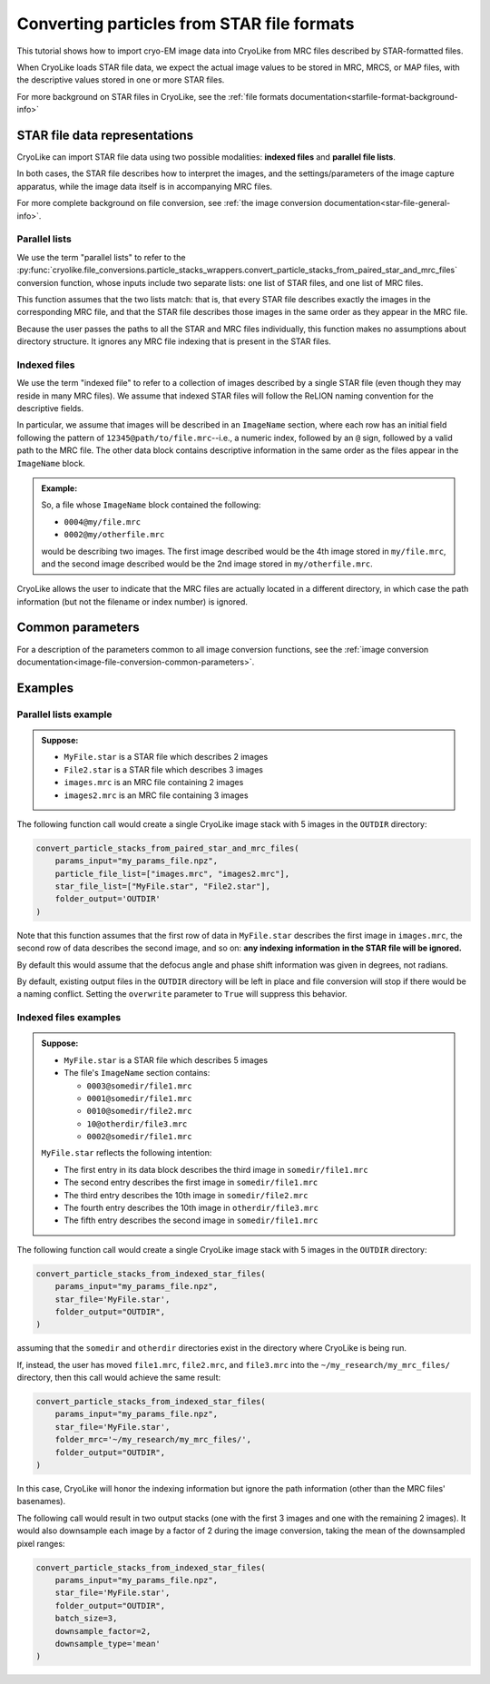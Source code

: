 Converting particles from STAR file formats
========================================================

This tutorial shows how to import cryo-EM image data into CryoLike from
MRC files described by STAR-formatted files.

When CryoLike loads STAR file data, we expect the actual image values
to be stored in MRC, MRCS, or MAP files, with the descriptive values
stored in one or more STAR files.

For more background on STAR files in CryoLike, see the
:ref:`file formats documentation<starfile-format-background-info>`


STAR file data representations
-------------------------------

CryoLike can import STAR file data using two possible modalities:
**indexed files** and **parallel file lists**.

In both cases, the STAR file describes how to interpret the images,
and the settings/parameters of the image capture apparatus, while
the image data itself is in accompanying MRC files.

For more complete background on file conversion, see
:ref:`the image conversion documentation<star-file-general-info>`.


Parallel lists
****************

We use the term "parallel lists" to refer to the
:py:func:`cryolike.file_conversions.particle_stacks_wrappers.convert_particle_stacks_from_paired_star_and_mrc_files`
conversion function, whose inputs include two separate lists:
one list of STAR files, and one list of MRC files.

This function assumes that the two lists match: that is, that
every STAR file describes exactly the images in the corresponding
MRC file, and that the STAR file describes those images in the
same order as they appear in the MRC file.

Because the user passes the paths to all the STAR and MRC files
individually, this function makes no assumptions about directory
structure. It ignores any MRC file indexing that is present in the
STAR files.


Indexed files
****************

We use the term "indexed file" to refer to a collection of images
described by a single STAR file (even though they may reside in
many MRC files). We assume that indexed STAR files will follow
the ReLION naming convention for the descriptive fields.

In particular, we assume that images will be described in an
``ImageName`` section, where each row has an initial field
following the pattern of ``12345@path/to/file.mrc``--i.e.,
a numeric index, followed by an ``@`` sign, followed by
a valid path to the MRC file. The other data block contains
descriptive information in the same order as the files
appear in the ``ImageName`` block.

.. admonition:: Example:

    So, a file whose ``ImageName`` block contained the following:

    - ``0004@my/file.mrc``
    - ``0002@my/otherfile.mrc``

    would be describing two images. The first image described
    would be the 4th image stored in ``my/file.mrc``, and the
    second image described would be the 2nd image stored in
    ``my/otherfile.mrc``.

CryoLike allows the user to indicate that the MRC files are
actually located in a different directory, in which case the
path information (but not the filename or index number) is
ignored.

Common parameters
-------------------

For a description of the parameters common to all image
conversion functions, see the
:ref:`image conversion documentation<image-file-conversion-common-parameters>`.

Examples
------------


Parallel lists example
*************************

.. admonition:: Suppose:

    - ``MyFile.star`` is a STAR file which describes 2 images
    - ``File2.star`` is a STAR file which describes 3 images
    - ``images.mrc`` is an MRC file containing 2 images
    - ``images2.mrc`` is an MRC file containing 3 images

The following function call would create a single CryoLike image
stack with 5 images in the ``OUTDIR`` directory:

.. code-block:: python

    convert_particle_stacks_from_paired_star_and_mrc_files(
        params_input="my_params_file.npz",
        particle_file_list=["images.mrc", "images2.mrc"],
        star_file_list=["MyFile.star", "File2.star"],
        folder_output='OUTDIR'
    )

Note that this function assumes that the first row of
data in ``MyFile.star`` describes the first image in
``images.mrc``, the second row of data describes the
second image, and so on: **any indexing information**
**in the STAR file will be ignored.**

By default this would assume that the defocus angle and
phase shift information was given in degrees, not radians.

By default, existing output files in the ``OUTDIR`` directory
will be left in place and file conversion will stop if there
would be a naming conflict. Setting the ``overwrite`` parameter
to ``True`` will suppress this behavior.


Indexed files examples
**************************

.. admonition:: Suppose:

    - ``MyFile.star`` is a STAR file which describes 5 images
    - The file's ``ImageName`` section contains:

      - ``0003@somedir/file1.mrc``
      - ``0001@somedir/file1.mrc``
      - ``0010@somedir/file2.mrc``
      - ``10@otherdir/file3.mrc``
      - ``0002@somedir/file1.mrc``

    ``MyFile.star`` reflects the following intention:

    - The first entry in its data block describes the
      third image in ``somedir/file1.mrc``
    - The second entry describes the first image in ``somedir/file1.mrc``
    - The third entry describes the 10th image in ``somedir/file2.mrc``
    - The fourth entry describes the 10th image in ``otherdir/file3.mrc``
    - The fifth entry describes the second image in ``somedir/file1.mrc``


The following function call would create a single CryoLike image
stack with 5 images in the ``OUTDIR`` directory:

.. code-block:: python

    convert_particle_stacks_from_indexed_star_files(
        params_input="my_params_file.npz",
        star_file='MyFile.star',
        folder_output="OUTDIR",
    )

assuming that the ``somedir`` and ``otherdir`` directories exist
in the directory where CryoLike is being run.

If, instead, the user has moved ``file1.mrc``, ``file2.mrc``,
and ``file3.mrc`` into the ``~/my_research/my_mrc_files/``
directory, then this call would achieve the same result:

.. code-block:: python

    convert_particle_stacks_from_indexed_star_files(
        params_input="my_params_file.npz",
        star_file='MyFile.star',
        folder_mrc='~/my_research/my_mrc_files/',
        folder_output="OUTDIR",
    )

In this case, CryoLike will honor the indexing information
but ignore the path information (other than the MRC files'
basenames).

The following call would result in two output stacks (one with
the first 3 images and one with the remaining 2 images). It would
also downsample each image by a factor of 2 during the image conversion,
taking the mean of the downsampled pixel ranges:

.. code-block:: python

    convert_particle_stacks_from_indexed_star_files(
        params_input="my_params_file.npz",
        star_file='MyFile.star',
        folder_output="OUTDIR",
        batch_size=3,
        downsample_factor=2,
        downsample_type='mean'
    )
